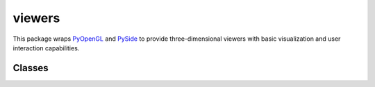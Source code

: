 
********************************************************************************
viewers
********************************************************************************

.. module:: compas.viewers

This package wraps `PyOpenGL`_ and `PySide`_ to provide three-dimensional
viewers with basic visualization and user interaction capabilities.

.. _PyOpenGL: http://pyopengl.sourceforge.net
.. _PySide: http://pyside.github.io/docs/pyside/index.html


Classes
=======

.. autosummary::
    :toctree: generated/
    :nosignatures:

    Viewer
    NetworkViewer
    MeshViewer
    VolMeshViewer

